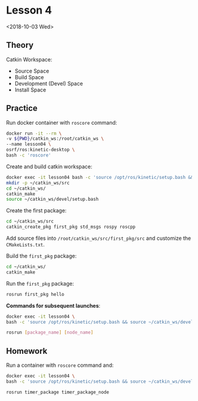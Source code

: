 * Lesson 4
  <2018-10-03 Wed>

** Theory
   Catkin Workspace:
   - Source Space
   - Build Space
   - Development (Devel) Space
   - Install Space

** Practice
   Run docker container with ~roscore~ command:
   #+BEGIN_SRC bash
   docker run -it --rm \
   -v ${PWD}/catkin_ws:/root/catkin_ws \
   --name lesson04 \
   osrf/ros:kinetic-desktop \
   bash -c 'roscore'
   #+END_SRC
   
   Create and build catkin workspace:
   #+BEGIN_SRC bash
   docker exec -it lesson04 bash -c 'source /opt/ros/kinetic/setup.bash && bash' 
   mkdir -p ~/catkin_ws/src
   cd ~/catkin_ws/
   catkin_make
   source ~/catkin_ws/devel/setup.bash
   #+END_SRC
   
   Create the first package:
   #+BEGIN_SRC bash
   cd ~/catkin_ws/src
   catkin_create_pkg first_pkg std_msgs rospy roscpp
   #+END_SRC
   
   Add source files into ~/root/catkin_ws/src/first_pkg/src~ and
   customize the ~CMakeLists.txt~.
   
   Build the ~first_pkg~ package:
   #+BEGIN_SRC bash
   cd ~/catkin_ws/
   catkin_make
   #+END_SRC
   
   Run the ~first_pkg~ package:
   #+BEGIN_SRC bash
   rosrun first_pkg hello
   #+END_SRC
   
   *Commands for subsequent launches*:
   #+BEGIN_SRC bash
   docker exec -it lesson04 \
   bash -c 'source /opt/ros/kinetic/setup.bash && source ~/catkin_ws/devel/setup.bash && bash'

   rosrun [package_name] [node_name]
   #+END_SRC
   
** Homework
   Run a container with ~roscore~ command and:
   #+BEGIN_SRC bash
   docker exec -it lesson04 \
   bash -c 'source /opt/ros/kinetic/setup.bash && source ~/catkin_ws/devel/setup.bash && bash'

   rosrun timer_package timer_package_node
   #+END_SRC
